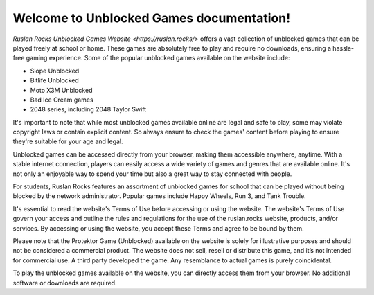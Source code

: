 Welcome to Unblocked Games documentation!
===================================

`Ruslan Rocks Unblocked Games Website <https://ruslan.rocks/>` offers a vast collection of unblocked games that can be played freely at school or home. These games are absolutely free to play and require no downloads, ensuring a hassle-free gaming experience. Some of the popular unblocked games available on the website include:

- Slope Unblocked
- Bitlife Unblocked
- Moto X3M Unblocked
- Bad Ice Cream games
- 2048 series, including 2048 Taylor Swift

It's important to note that while most unblocked games available online are legal and safe to play, some may violate copyright laws or contain explicit content. So always ensure to check the games' content before playing to ensure they're suitable for your age and legal.

Unblocked games can be accessed directly from your browser, making them accessible anywhere, anytime. With a stable internet connection, players can easily access a wide variety of games and genres that are available online. It's not only an enjoyable way to spend your time but also a great way to stay connected with people.

For students, Ruslan Rocks features an assortment of unblocked games for school that can be played without being blocked by the network administrator. Popular games include Happy Wheels, Run 3, and Tank Trouble.

It's essential to read the website's Terms of Use before accessing or using the website. The website's Terms of Use govern your access and outline the rules and regulations for the use of the ruslan.rocks website, products, and/or services. By accessing or using the website, you accept these Terms and agree to be bound by them.

Please note that the Protektor Game (Unblocked) available on the website is solely for illustrative purposes and should not be considered a commercial product. The website does not sell, resell or distribute this game, and it’s not intended for commercial use. A third party developed the game. Any resemblance to actual games is purely coincidental.

To play the unblocked games available on the website, you can directly access them from your browser. No additional software or downloads are required.

